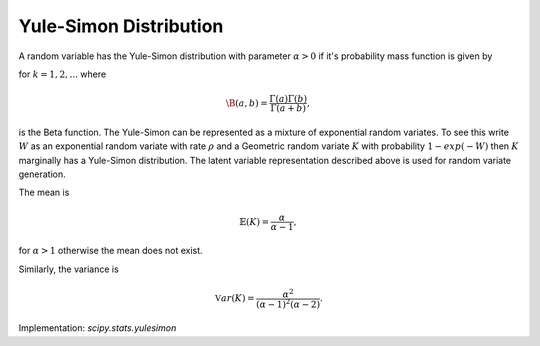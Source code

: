 
.. _discrete-yulesimon:

Yule-Simon Distribution
========================

A random variable has the Yule-Simon distribution
with parameter :math:`\alpha>0` if it's probability mass function is given by

.. math::
   :nowrap:

    p\left(k;\alpha\right) = \alpha \B\left(k, \alpha+1\right),

for :math:`k = 1,2,...` where

.. math::

    \B\left(a, b\right) = \frac{\Gamma\left(a\right)\Gamma\left(b\right)}{\Gamma\left(a+b\right)},

is the Beta function. The Yule-Simon can be represented as a mixture of 
exponential random variates. To see this write :math:`W` as an exponential 
random variate with rate :math:`\rho` and a Geometric random variate :math:`K` 
with probability :math:`1-exp(-W)` then :math:`K` marginally has a Yule-Simon
distribution. The latent variable representation described above is used for
random variate generation. 

The mean is 

.. math::

    \mathbb{E}(K) = \frac{\alpha}{\alpha-1},

for :math:`\alpha>1` otherwise the mean does not exist.

Similarly, the variance is 

.. math::

    \mathbb{V}ar(K) = \frac{\alpha^2}{(\alpha-1)^2(\alpha-2)}.

Implementation: `scipy.stats.yulesimon`
